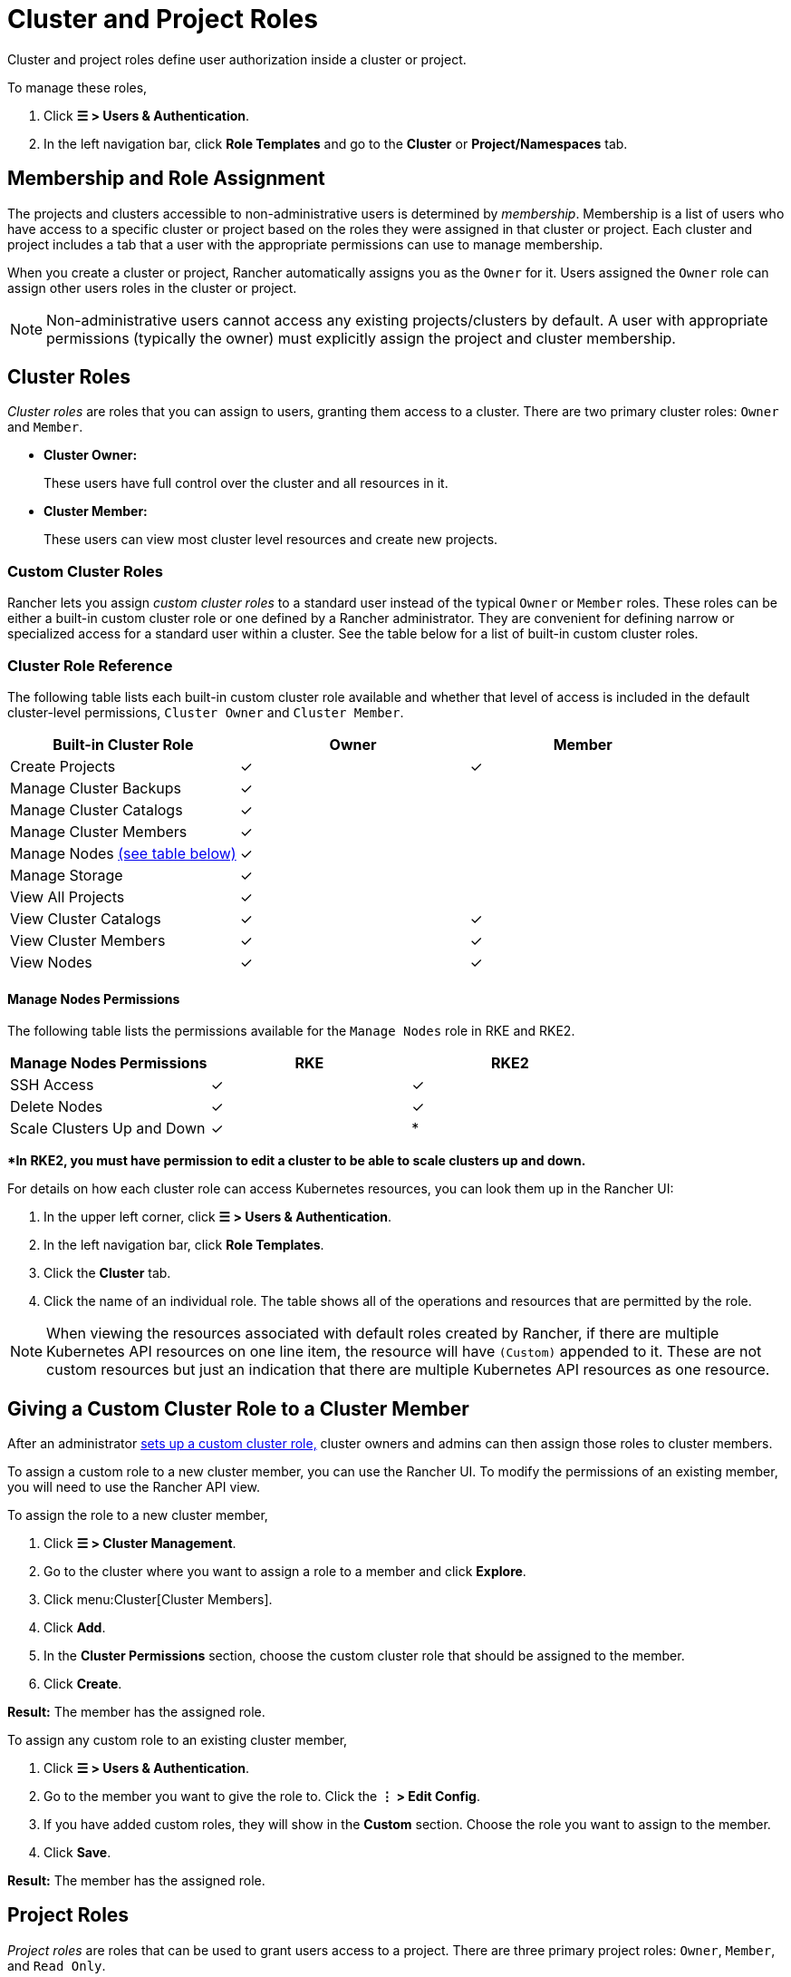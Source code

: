 = Cluster and Project Roles

Cluster and project roles define user authorization inside a cluster or project.

To manage these roles,

. Click *☰ > Users & Authentication*.
. In the left navigation bar, click *Role Templates* and go to the *Cluster* or *Project/Namespaces* tab.

== Membership and Role Assignment

The projects and clusters accessible to non-administrative users is determined by _membership_. Membership is a list of users who have access to a specific cluster or project based on the roles they were assigned in that cluster or project. Each cluster and project includes a tab that a user with the appropriate permissions can use to manage membership.

When you create a cluster or project, Rancher automatically assigns you as the `Owner` for it. Users assigned the `Owner` role can assign other users roles in the cluster or project.

[NOTE]
====

Non-administrative users cannot access any existing projects/clusters by default. A user with appropriate permissions (typically the owner) must explicitly assign the project and cluster membership.
====


== Cluster Roles

_Cluster roles_ are roles that you can assign to users, granting them access to a cluster. There are two primary cluster roles: `Owner` and `Member`.

* *Cluster Owner:*
+
These users have full control over the cluster and all resources in it.

* *Cluster Member:*
+
These users can view most cluster level resources and create new projects.

=== Custom Cluster Roles

Rancher lets you assign _custom cluster roles_ to a standard user instead of the typical `Owner` or `Member` roles. These roles can be either a built-in custom cluster role or one defined by a Rancher administrator. They are convenient for defining narrow or specialized access for a standard user within a cluster. See the table below for a list of built-in custom cluster roles.

=== Cluster Role Reference

The following table lists each built-in custom cluster role available and whether that level of access is included in the default cluster-level permissions, `Cluster Owner` and `Cluster Member`.

|===
| Built-in Cluster Role | Owner | Member +++<a id="clus-roles">++++++</a>+++

| Create Projects
| ✓
| ✓

| Manage Cluster Backups            
| ✓
|

| Manage Cluster Catalogs
| ✓
|

| Manage Cluster Members
| ✓
|

| Manage Nodes <<_manage_nodes_permissions,(see table below)>>
| ✓
|

| Manage Storage
| ✓
|

| View All Projects
| ✓
|

| View Cluster Catalogs
| ✓
| ✓

| View Cluster Members
| ✓
| ✓

| View Nodes
| ✓
| ✓
|===

==== Manage Nodes Permissions

The following table lists the permissions available for the `Manage Nodes` role in RKE and RKE2.

|===
| Manage Nodes Permissions | RKE | RKE2

| SSH Access
| ✓
| ✓

| Delete Nodes
| ✓
| ✓

| Scale Clusters Up and Down
| ✓
| *
|===

**In RKE2, you must have permission to edit a cluster to be able to scale clusters up and down.*

For details on how each cluster role can access Kubernetes resources, you can look them up in the Rancher UI:

. In the upper left corner, click *☰ > Users & Authentication*.
. In the left navigation bar, click *Role Templates*.
. Click the *Cluster* tab.
. Click the name of an individual role. The table shows all of the operations and resources that are permitted by the role.

[NOTE]
====

When viewing the resources associated with default roles created by Rancher, if there are multiple Kubernetes API resources on one line item, the resource will have `(Custom)` appended to it. These are not custom resources but just an indication that there are multiple Kubernetes API resources as one resource.
====


== Giving a Custom Cluster Role to a Cluster Member

After an administrator xref:rancher-admin/users/authn-and-authz/manage-role-based-access-control-rbac/custom-roles.adoc[sets up a custom cluster role,] cluster owners and admins can then assign those roles to cluster members.

To assign a custom role to a new cluster member, you can use the Rancher UI. To modify the permissions of an existing member, you will need to use the Rancher API view.

To assign the role to a new cluster member,

. Click *☰ > Cluster Management*.
. Go to the cluster where you want to assign a role to a member and click *Explore*.
. Click menu:Cluster[Cluster Members].
. Click *Add*.
. In the *Cluster Permissions* section, choose the custom cluster role that should be assigned to the member.
. Click *Create*.


*Result:* The member has the assigned role.

To assign any custom role to an existing cluster member,

. Click *☰ > Users & Authentication*.
. Go to the member you want to give the role to. Click the *⋮ > Edit Config*.
. If you have added custom roles, they will show in the *Custom* section. Choose the role you want to assign to the member.
. Click *Save*.

*Result:* The member has the assigned role.

== Project Roles

_Project roles_ are roles that can be used to grant users access to a project. There are three primary project roles: `Owner`, `Member`, and `Read Only`.

* *Project Owner:*
+
These users have full control over the project and all resources in it.

* *Project Member:*
+
These users can manage project-scoped resources like namespaces and workloads, but cannot manage other project members.

[NOTE]
====

By default, the Rancher role of `project-member` inherits from the `Kubernetes-edit` role, and the `project-owner` role inherits from the `Kubernetes-admin` role. As such, both `project-member` and `project-owner` roles will allow for namespace management, including the ability to create and delete namespaces.
====


* *Read Only:*
+
These users can view everything in the project but cannot create, update, or delete anything.

[WARNING]
====

Users assigned the `Owner` or `Member` role for a project automatically inherit the `namespace creation` role. However, this role is a https://kubernetes.io/docs/reference/access-authn-authz/rbac/#role-and-clusterrole[Kubernetes ClusterRole], meaning its scope extends to all projects in the cluster. Therefore, users explicitly assigned the `owner` or `member` role for a project can create namespaces in other projects they're assigned to, even with only the `Read Only` role assigned.
====


=== Custom Project Roles

Rancher lets you assign _custom project roles_ to a standard user instead of the typical `Owner`, `Member`, or `Read Only` roles. These roles can be either a built-in custom project role or one defined by a Rancher administrator. They are convenient for defining narrow or specialized access for a standard user within a project. See the table below for a list of built-in custom project roles.

=== Project Role Reference

The following table lists each built-in custom project role available in Rancher and whether it is also granted by the `Owner`, `Member`, or `Read Only` role.

|===
| Built-in Project Role | Owner | Member+++<a id="proj-roles">++++++</a>+++ | Read Only

| Manage Project Members
| ✓
|
|

| Create Namespaces
| ✓
| ✓
|

| Manage Config Maps
| ✓
| ✓
|

| Manage Ingress
| ✓
| ✓
|

| Manage Project Catalogs
| ✓
|
|

| Manage Secrets
| ✓
| ✓
|

| Manage Service Accounts
| ✓
| ✓
|

| Manage Services
| ✓
| ✓
|

| Manage Volumes
| ✓
| ✓
|

| Manage Workloads
| ✓
| ✓
|

| View Secrets
| ✓
| ✓
|

| View Config Maps
| ✓
| ✓
| ✓

| View Ingress
| ✓
| ✓
| ✓

| View Project Members
| ✓
| ✓
| ✓

| View Project Catalogs
| ✓
| ✓
| ✓

| View Service Accounts
| ✓
| ✓
| ✓

| View Services
| ✓
| ✓
| ✓

| View Volumes
| ✓
| ✓
| ✓

| View Workloads
| ✓
| ✓
| ✓
|===

[NOTE]
.Notes:
====

* Each project role listed above, including `Owner`, `Member`, and `Read Only`, is comprised of multiple rules granting access to various resources. You can view the roles and their rules on the Global > Security > Roles page.
* When viewing the resources associated with default roles created by Rancher, if there are multiple Kubernetes API resources on one line item, the resource will have `(Custom)` appended to it. These are not custom resources but just an indication that there are multiple Kubernetes API resources as one resource.
* The `Manage Project Members` role allows the project owner to manage any members of the project *and* grant them any project scoped role regardless of their access to the project resources. Be cautious when assigning this role out individually.
====


== Defining Custom Roles

As previously mentioned, custom roles can be defined for use at the cluster or project level. The context field defines whether the role will appear on the cluster member page, project member page, or both.

When defining a custom role, you can grant access to specific resources or specify roles from which the custom role should inherit. A custom role can be made up of a combination of specific grants and inherited roles. All grants are additive. This means that defining a narrower grant for a specific resource *will not* override a broader grant defined in a role that the custom role is inheriting from.

== Default Cluster and Project Roles

By default, when a standard user creates a new cluster or project, they are automatically assigned an ownership role: either <<_cluster_roles,cluster owner>> or <<_project_roles,project owner>>. However, in some organizations, these roles may overextend administrative access. In this use case, you can change the default role to something more restrictive, such as a set of individual roles or a custom role.

There are two methods for changing default cluster/project roles:

* *Assign Custom Roles*: Create a xref:rancher-admin/users/authn-and-authz/manage-role-based-access-control-rbac/custom-roles.adoc[custom role] for either your <<_custom_cluster_roles,cluster>> or <<_custom_project_roles,project>>, and then set the custom role as default.
* *Assign Individual Roles*: Configure multiple <<_cluster_role_reference,cluster>>/<<_project_role_reference,project>> roles as default for assignment to the creating user.
+
For example, instead of assigning a role that inherits other roles (such as `cluster owner`), you can choose a mix of individual roles (such as `manage nodes` and `manage storage`).

[NOTE]
====

* Although you can xref:rancher-admin/users/authn-and-authz/manage-role-based-access-control-rbac/locked-roles.adoc[lock] a default role, the system still assigns the role to users who create a cluster/project.
* Only users that create clusters/projects inherit their roles. Users added to the cluster/project membership afterward must be explicitly assigned their roles.
====


== Configuring Default Roles for Cluster and Project Creators

You can change the cluster or project role(s) that are automatically assigned to the creating user.

. In the upper left corner, click *☰ > Users & Authentication*.
. In the left navigation bar, click *Role Templates*.
. Click the *Cluster* or *Project/Namespaces* tab.
. Find the custom or individual role that you want to use as default. Then edit the role by selecting *⋮ > Edit Config*.
. In the *Cluster Creator Default* or *Project Creator Default* section, enable the role as the default.
. Click *Save*.

*Result:* The default roles are configured based on your changes. Roles assigned to cluster/project creators display a check in the *Cluster/Project Creator Default* column.

If you want to remove a default role, edit the permission and select *No* from the default roles option.

== Cluster Membership Revocation Behavior

When you revoke the cluster membership for a standard user that's explicitly assigned membership to both the cluster _and_ a project within the cluster, that standard user <<_cluster_roles,loses their cluster roles>> but <<_project_roles,retains their project roles>>. In other words, although you have revoked the user's permissions to access the cluster and its nodes, the standard user can still:

* Access the projects they hold membership in.
* Exercise any <<_project_role_reference,individual project roles>> they are assigned.

If you want to completely revoke a user's access within a cluster, revoke both their cluster and project memberships.
